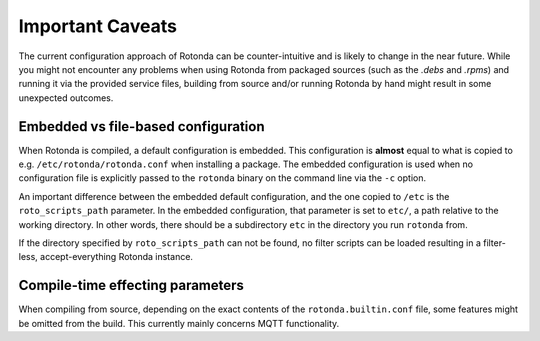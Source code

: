.. _config-caveats:

Important Caveats
=================

The current configuration approach of Rotonda can be counter-intuitive and is
likely to change in the near future. While you might not encounter any problems
when using Rotonda from packaged sources (such as the `.debs` and `.rpms`) and
running it via the provided service files, building from source and/or running
Rotonda by hand might result in some unexpected outcomes.


Embedded vs file-based configuration
------------------------------------

When Rotonda is compiled, a default configuration is embedded. This
configuration is **almost** equal to what is copied to e.g.
``/etc/rotonda/rotonda.conf`` when installing a package. The embedded
configuration is used when no configuration file is explicitly passed to the
``rotonda`` binary on the command line via the ``-c`` option.


An important difference between the embedded default configuration, and the one
copied to ``/etc`` is the ``roto_scripts_path`` parameter. In the embedded
configuration, that parameter is set to ``etc/``, a path relative to the working
directory. In other words, there should be a subdirectory ``etc`` in the
directory you run  ``rotonda`` from.

If the directory specified by ``roto_scripts_path`` can not be found, no filter
scripts can be loaded resulting in a filter-less, accept-everything Rotonda
instance.


Compile-time effecting parameters
---------------------------------

When compiling from source, depending on the exact contents of the
``rotonda.builtin.conf`` file, some features might be omitted from the build.
This currently mainly concerns MQTT functionality.


